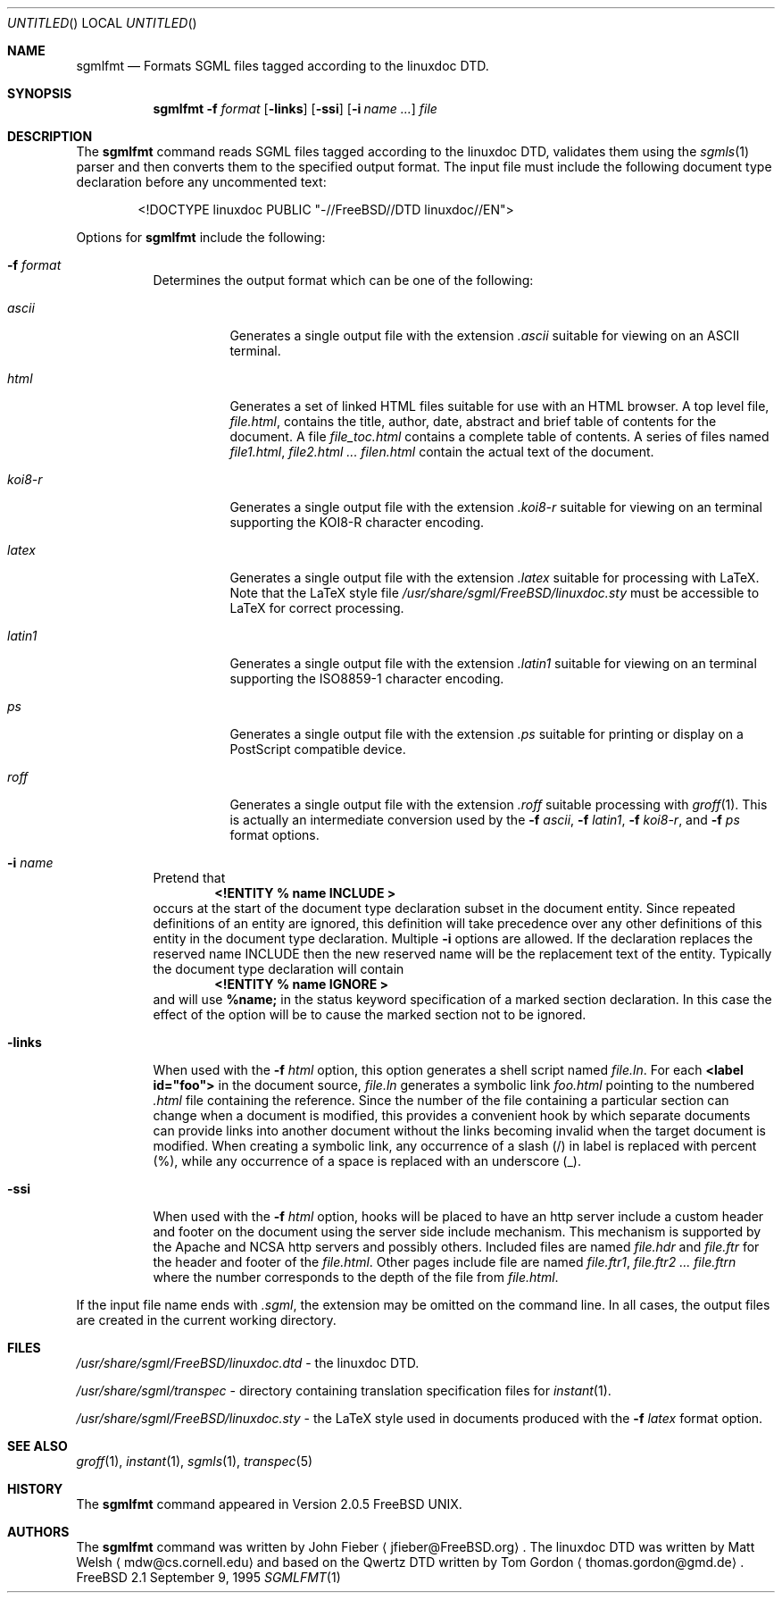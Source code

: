 .Dd September 9, 1995
.Os FreeBSD 2.1
.Dt SGMLFMT 1
.Sh NAME
.Nm sgmlfmt
.Nd Formats SGML files tagged according to the linuxdoc DTD.
.Sh SYNOPSIS
.Nm
.Fl f Ar format
.Op Fl links
.Op Fl ssi
.Op Fl i Ar name ...
.Ar file
.Sh DESCRIPTION
The
.Nm
command reads SGML files tagged according to the linuxdoc DTD,
validates them using the
.Xr sgmls 1
parser and then converts them to the specified output format.
The input file must include the following document type
declaration before any uncommented text:
.Bd -literal -offset indent
<!DOCTYPE linuxdoc PUBLIC "-//FreeBSD//DTD linuxdoc//EN">
.Ed
.Pp
Options for
.Nm
include the following:
.Bl -tag -width Ds
.It Fl f Ar format
Determines the output format which can be one of the following:
.Bl -tag -width Ds
.It Ar ascii
Generates a single output file with the extension 
.Pa .ascii
suitable for viewing on an ASCII terminal. 
.It Ar html
Generates a set of linked HTML files suitable for use with an
HTML browser.  A top level file,
.Pa file.html ,
contains the title, author, date, abstract and brief table of
contents for the document.  A file
.Pa file_toc.html
contains a complete table of contents.  A series of files named
.Pa file1.html ,
.Pa file2.html ...
.Pa filen.html
contain the actual text of the document.
.It Ar koi8-r
Generates a single output file with the extension 
.Pa .koi8-r
suitable for viewing on an terminal supporting the KOI8-R
character encoding. 
.It Ar latex
Generates a single output file with the extension
.Pa .latex
suitable for processing with LaTeX.  Note that the LaTeX style
file
.Pa /usr/share/sgml/FreeBSD/linuxdoc.sty
must be accessible to LaTeX for correct processing.
.It Ar latin1
Generates a single output file with the extension 
.Pa .latin1
suitable for viewing on an terminal supporting the ISO8859-1
character encoding. 
.It Ar ps
Generates a single output file with the extension 
.Pa .ps
suitable for printing or display on a PostScript compatible device.
.It Ar roff
Generates a single output file with the extension
.Pa .roff
suitable processing with
.Xr groff 1 .
This is actually an intermediate conversion used by the
.Fl f Ar ascii ,
.Fl f Ar latin1 ,
.Fl f Ar koi8-r ,
and
.Fl f Ar ps
format options.
.El
.It Fl i Ar name
Pretend that
.Dl <!ENTITY % name "INCLUDE">
occurs at the start of the document type declaration subset in
the document entity.  Since repeated definitions of an entity are
ignored, this definition will take precedence over any other
definitions of this entity in the document type declaration.
Multiple 
.Fl i
options are allowed.  If the declaration replaces the reserved
name INCLUDE then the new reserved name will be the replacement
text of the entity.  Typically the document type declaration will
contain
.Dl <!ENTITY % name "IGNORE">
and will use 
.Li %name; 
in the status keyword specification of a
marked section declaration.  In this case the effect of the
option will be to cause the marked section not to be ignored.
.It Fl links
When used with the
.Fl f Ar html
option, this option generates a shell script named
.Pa file.ln .
For each 
.Li <label id="foo">
in the document source,
.Pa file.ln
generates a symbolic link
.Pa foo.html
pointing to the numbered
.Pa .html
file containing the reference.  Since the number of the file
containing a particular section can change when a document
is modified, this provides a convenient hook by which separate
documents can provide links into another document without the
links becoming invalid when the target document is modified.
When creating a symbolic link, any occurrence of a slash (/) in label 
is replaced with percent (%), while any occurrence of a space is replaced
with an underscore (_).
.It Fl ssi
When used with the
.Fl f Ar html
option, hooks will be placed to have an http server include a
custom header and footer on the document using the server side
include mechanism.  This mechanism is supported by the Apache and
NCSA http servers and possibly others.  Included files are named
.Pa file.hdr
and 
.Pa file.ftr
for the header and footer of the
.Pa file.html .
Other pages include file are named
.Pa file.ftr1 ,
.Pa file.ftr2 ...
.Pa file.ftrn
where the number corresponds to the depth of the file from
.Pa file.html .
.El
.Pp
If the input file name ends with
.Pa .sgml ,
the extension may be omitted on the command line.
In all cases, the output files are created in the current working
directory.
.Sh FILES
.Pa /usr/share/sgml/FreeBSD/linuxdoc.dtd
- the linuxdoc DTD.
.Pp
.Pa /usr/share/sgml/transpec
- directory containing translation specification files for
.Xr instant 1 .
.Pp
.Pa /usr/share/sgml/FreeBSD/linuxdoc.sty
- the LaTeX style used in documents produced with the
.Fl f Ar latex
format option.
.Sh SEE ALSO
.Xr groff 1 ,
.Xr instant 1 ,
.Xr sgmls 1 ,
.Xr transpec 5
.Sh HISTORY
The
.Nm
command appeared in Version 2.0.5 FreeBSD UNIX.
.Sh AUTHORS
The
.Nm
command was written by John Fieber
.Aq jfieber@FreeBSD.org .
The linuxdoc DTD was written by Matt Welsh
.Aq mdw@cs.cornell.edu 
and based on the Qwertz DTD written by Tom Gordon
.Aq thomas.gordon@gmd.de .
